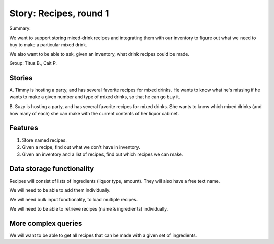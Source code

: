 Story: Recipes, round 1
=======================

Summary:

We want to support storing mixed-drink recipes and integrating them
with our inventory to figure out what we need to buy to make a particular
mixed drink.

We also want to be able to ask, given an inventory, what drink recipes could
be made.

Group: Titus B., Cait P.

Stories
-------

A. Timmy is hosting a party, and has several favorite recipes for
mixed drinks.  He wants to know what he's missing if he wants to make
a given number and type of mixed drinks, so that he can go buy it.

B. Suzy is hosting a party, and has several favorite recipes for mixed
drinks.  She wants to know which mixed drinks (and how many of each)
she can make with the current contents of her liquor cabinet.

Features
--------

1. Store named recipes.

2. Given a recipe, find out what we don't have in inventory.

3. Given an inventory and a list of recipes, find out which recipes we
   can make.

Data storage functionality
--------------------------

Recipes will consist of lists of ingredients (liquor type, amount).
They will also have a free text name.

We will need to be able to add them individually.

We will need bulk input functionality, to load multiple recipes.

We will need to be able to retrieve recipes (name & ingredients) individually.

More complex queries
--------------------

We will want to be able to get all recipes that can be made with a given
set of ingredients.
